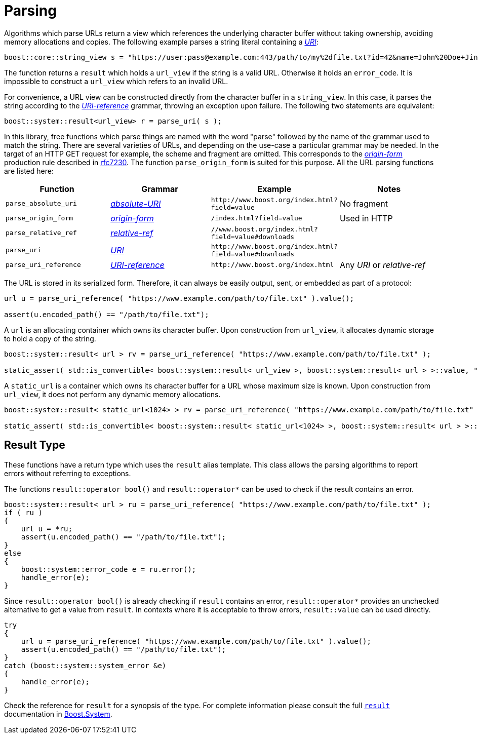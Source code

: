 //
// Copyright (c) 2023 Alan de Freitas (alandefreitas@gmail.com)
//
// Distributed under the Boost Software License, Version 1.0. (See accompanying
// file LICENSE_1_0.txt or copy at https://www.boost.org/LICENSE_1_0.txt)
//
// Official repository: https://github.com/boostorg/url
//


= Parsing

Algorithms which parse URLs return a view which references the
underlying character buffer without taking ownership, avoiding
memory allocations and copies. The following example parses a
string literal containing a
https://datatracker.ietf.org/doc/html/rfc3986#section-3[__URI__,window=blank_]:


// code_urls_parsing_1
[source,cpp]
----
boost::core::string_view s = "https://user:pass@example.com:443/path/to/my%2dfile.txt?id=42&name=John%20Doe+Jingleheimer%2DSchmidt#page%20anchor";
----


The function returns a `result` which holds a `url_view`
if the string is a valid URL. Otherwise it holds an `error_code`.
It is impossible to construct a `url_view` which refers to an
invalid URL.

// [warning
//     The caller is responsible for ensuring that the lifetime
//     of the character buffer extends until it is no longer
//     referenced by the view. These are the same semantics
//     as that of __std_string_view__.
// ]

For convenience, a URL view can be constructed directly from the character
buffer in a `string_view`. In this case, it parses the string according
to the
https://datatracker.ietf.org/doc/html/rfc3986#section-4.1[__URI-reference__,window=blank_]
grammar, throwing an exception upon failure. The following two statements
are equivalent:

// code_urls_parsing_2
[source,cpp]
----
boost::system::result<url_view> r = parse_uri( s );
----


In this library, free functions which parse things are named with the
word "parse" followed by the name of the grammar used to match the string.
There are several varieties of URLs, and depending on the use-case a
particular grammar may be needed. In the target of an HTTP GET request
for example, the scheme and fragment are omitted. This corresponds to the
https://datatracker.ietf.org/doc/html/rfc7230#section-5.3.1[__origin-form__,window=blank_]
production rule described in https://tools.ietf.org/html/rfc7230[rfc7230,window=blank_]. The function
`parse_origin_form`
is suited for this purpose. All the URL parsing functions are listed here:

[cols="a,a,a,a"]
|===
// Headers
|Function|Grammar|Example|Notes

// Row 1, Column 1
|`parse_absolute_uri`
// Row 1, Column 2
|https://datatracker.ietf.org/doc/html/rfc3986#section-4.3[__absolute-URI__,window=blank_]
// Row 1, Column 3
|`pass:[http://www.boost.org/index.html?field=value]`
// Row 1, Column 4
|No fragment

// Row 2, Column 1
|`parse_origin_form`
// Row 2, Column 2
|https://datatracker.ietf.org/doc/html/rfc7230#section-5.3.1[__origin-form__,window=blank_]
// Row 2, Column 3
|`pass:[/index.html?field=value]`
// Row 2, Column 4
|Used in HTTP

// Row 3, Column 1
|`parse_relative_ref`
// Row 3, Column 2
|https://datatracker.ietf.org/doc/html/rfc3986#section-4.2[__relative-ref__,window=blank_]
// Row 3, Column 3
|`pass:[//www.boost.org/index.html?field=value#downloads]`
// Row 3, Column 4
|

// Row 4, Column 1
|`parse_uri`
// Row 4, Column 2
|https://datatracker.ietf.org/doc/html/rfc3986#section-3[__URI__,window=blank_]
// Row 4, Column 3
|`pass:[http://www.boost.org/index.html?field=value#downloads]`
// Row 4, Column 4
|

// Row 5, Column 1
|`parse_uri_reference`
// Row 5, Column 2
|https://datatracker.ietf.org/doc/html/rfc3986#section-4.1[__URI-reference__,window=blank_]
// Row 5, Column 3
|`pass:[http://www.boost.org/index.html]`
// Row 5, Column 4
|Any __URI__ or __relative-ref__

|===


The URL is stored in its serialized form. Therefore, it can
always be easily output, sent, or embedded as part of a
protocol:

// snippet_parsing_url_1bb
[source,cpp]
----
url u = parse_uri_reference( "https://www.example.com/path/to/file.txt" ).value();

assert(u.encoded_path() == "/path/to/file.txt");
----


A `url` is an allocating container which owns its character buffer.
Upon construction from `url_view`, it allocates dynamic storage
to hold a copy of the string.

// snippet_parsing_url_1bc
[source,cpp]
----
boost::system::result< url > rv = parse_uri_reference( "https://www.example.com/path/to/file.txt" );

static_assert( std::is_convertible< boost::system::result< url_view >, boost::system::result< url > >::value, "" );
----


A `static_url` is a container which owns its character buffer for
a URL whose maximum size is known. Upon construction from
`url_view`, it does not perform any dynamic memory allocations.

// snippet_parsing_url_1bd
[source,cpp]
----
boost::system::result< static_url<1024> > rv = parse_uri_reference( "https://www.example.com/path/to/file.txt" );

static_assert( std::is_convertible< boost::system::result< static_url<1024> >, boost::system::result< url > >::value, "" );
----


== Result Type

These functions have a return type which uses the `result` alias
template. This class allows the parsing algorithms to report
errors without referring to exceptions.

The functions `result::operator bool()` and `result::operator*`
can be used to check if the result contains an error.

// snippet_parsing_url_1
[source,cpp]
----
boost::system::result< url > ru = parse_uri_reference( "https://www.example.com/path/to/file.txt" );
if ( ru )
{
    url u = *ru;
    assert(u.encoded_path() == "/path/to/file.txt");
}
else
{
    boost::system::error_code e = ru.error();
    handle_error(e);
}
----


Since `result::operator bool()` is already checking if `result` contains an
error, `result::operator*` provides an unchecked alternative to get a value
from `result`. In contexts where it is acceptable to throw errors,
`result::value` can be used directly.

// snippet_parsing_url_1b
[source,cpp]
----
try
{
    url u = parse_uri_reference( "https://www.example.com/path/to/file.txt" ).value();
    assert(u.encoded_path() == "/path/to/file.txt");
}
catch (boost::system::system_error &e)
{
    handle_error(e);
}
----


Check the reference for `result` for a synopsis of the type. For complete
information please consult the full
https://www.boost.org/doc/libs/1_83_0//libs/system/doc/html/system.html#ref_resultt_e[`result`,window=blank_]
documentation in https://www.boost.org/doc/libs/1_83_0//libs/system/doc/html/system.html[Boost.System,window=blank_].



